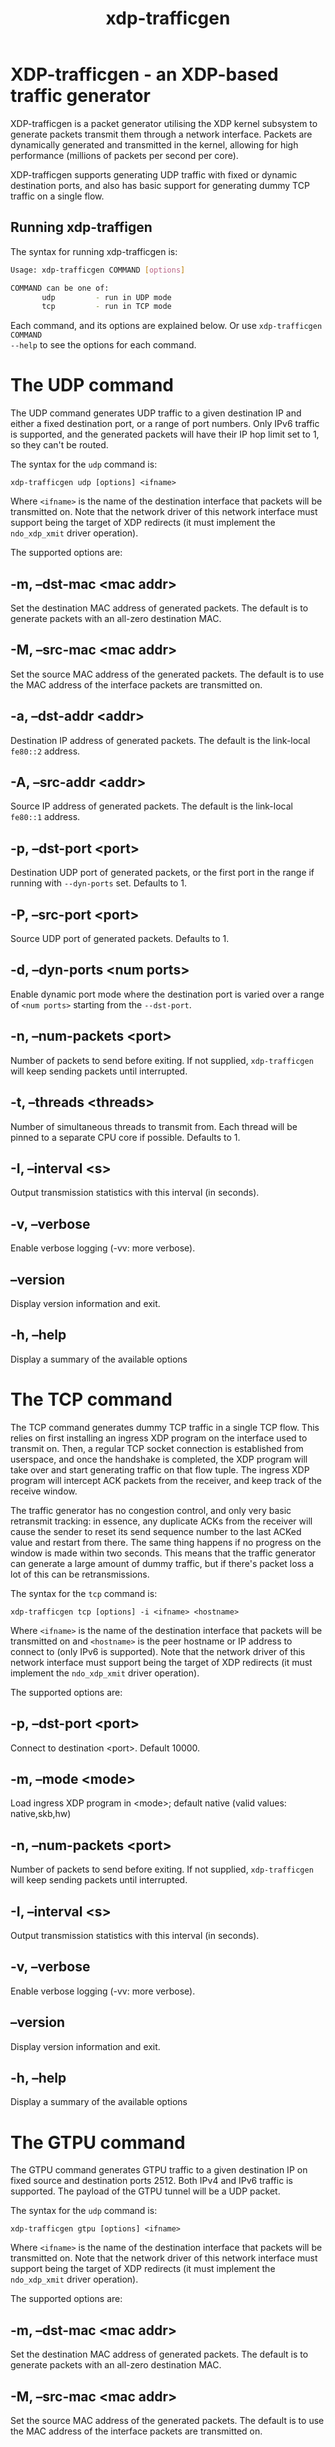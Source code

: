 #+EXPORT_FILE_NAME: xdp-trafficgen
#+TITLE: xdp-trafficgen
#+OPTIONS: ^:nil
#+MAN_CLASS_OPTIONS: :section-id "8\" \"DATE\" \"VERSION\" \"An XDP-based traffic generator"
# This file serves both as a README on github, and as the source for the man
# page; the latter through the org-mode man page export support.
# .
# To export the man page, simply use the org-mode exporter; (require 'ox-man) if
# it's not available. There's also a Makefile rule to export it.

* XDP-trafficgen - an XDP-based traffic generator

XDP-trafficgen is a packet generator utilising the XDP kernel subsystem to
generate packets transmit them through a network interface. Packets are
dynamically generated and transmitted in the kernel, allowing for high
performance (millions of packets per second per core).

XDP-trafficgen supports generating UDP traffic with fixed or dynamic destination
ports, and also has basic support for generating dummy TCP traffic on a single
flow.

** Running xdp-traffigen
The syntax for running xdp-trafficgen is:

#+begin_src sh
Usage: xdp-trafficgen COMMAND [options]

COMMAND can be one of:
       udp         - run in UDP mode
       tcp         - run in TCP mode
#+end_src

Each command, and its options are explained below. Or use =xdp-trafficgen COMMAND
--help= to see the options for each command.

* The UDP command
The UDP command generates UDP traffic to a given destination IP and either a
fixed destination port, or a range of port numbers. Only IPv6 traffic is
supported, and the generated packets will have their IP hop limit set to 1, so
they can't be routed.

The syntax for the =udp= command is:

=xdp-trafficgen udp [options] <ifname>=

Where =<ifname>= is the name of the destination interface that packets will be
transmitted on. Note that the network driver of this network interface must
support being the target of XDP redirects (it must implement the =ndo_xdp_xmit=
driver operation).

The supported options are:

** -m, --dst-mac <mac addr>
Set the destination MAC address of generated packets. The default is to generate
packets with an all-zero destination MAC.

** -M, --src-mac <mac addr>
Set the source MAC address of the generated packets. The default is to use the
MAC address of the interface packets are transmitted on.

** -a, --dst-addr <addr>
Destination IP address of generated packets. The default is the link-local
=fe80::2= address.

** -A, --src-addr <addr>
Source IP address of generated packets. The default is the link-local =fe80::1=
address.

** -p, --dst-port <port>
Destination UDP port of generated packets, or the first port in the range if
running with =--dyn-ports= set. Defaults to 1.

** -P, --src-port <port>
Source UDP port of generated packets. Defaults to 1.

** -d, --dyn-ports <num ports>
Enable dynamic port mode where the destination port is varied over a range of
=<num ports>= starting from the =--dst-port=.

** -n, --num-packets <port>
Number of packets to send before exiting. If not supplied, =xdp-trafficgen= will
keep sending packets until interrupted.

** -t, --threads <threads>
Number of simultaneous threads to transmit from. Each thread will be pinned to a
separate CPU core if possible. Defaults to 1.

** -I, --interval <s>
Output transmission statistics with this interval (in seconds).

** -v, --verbose
Enable verbose logging (-vv: more verbose).

** --version
Display version information and exit.

** -h, --help
Display a summary of the available options


* The TCP command
The TCP command generates dummy TCP traffic in a single TCP flow. This relies on
first installing an ingress XDP program on the interface used to transmit on.
Then, a regular TCP socket connection is established from userspace, and once
the handshake is completed, the XDP program will take over and start generating
traffic on that flow tuple. The ingress XDP program will intercept ACK packets
from the receiver, and keep track of the receive window.

The traffic generator has no congestion control, and only very basic retransmit
tracking: in essence, any duplicate ACKs from the receiver will cause the sender
to reset its send sequence number to the last ACKed value and restart from
there. The same thing happens if no progress on the window is made within two
seconds. This means that the traffic generator can generate a large amount of
dummy traffic, but if there's packet loss a lot of this can be retransmissions.

The syntax for the =tcp= command is:

=xdp-trafficgen tcp [options] -i <ifname> <hostname>=

Where =<ifname>= is the name of the destination interface that packets will be
transmitted on and =<hostname>= is the peer hostname or IP address to connect to
(only IPv6 is supported). Note that the network driver of this network interface
must support being the target of XDP redirects (it must implement the
=ndo_xdp_xmit= driver operation).

The supported options are:

** -p, --dst-port <port>
Connect to destination <port>. Default 10000.

** -m, --mode <mode>
Load ingress XDP program in <mode>; default native (valid values: native,skb,hw)

** -n, --num-packets <port>
Number of packets to send before exiting. If not supplied, =xdp-trafficgen= will
keep sending packets until interrupted.

** -I, --interval <s>
Output transmission statistics with this interval (in seconds).

** -v, --verbose
Enable verbose logging (-vv: more verbose).

** --version
Display version information and exit.

** -h, --help
Display a summary of the available options


* The GTPU command
The GTPU command generates GTPU traffic to a given destination IP on
fixed source and destination ports 2512. Both IPv4 and IPv6 traffic is
supported. The payload of the GTPU tunnel will be a UDP packet. 

The syntax for the =udp= command is:

=xdp-trafficgen gtpu [options] <ifname>=

Where =<ifname>= is the name of the destination interface that packets will be
transmitted on. Note that the network driver of this network interface must
support being the target of XDP redirects (it must implement the =ndo_xdp_xmit=
driver operation).

The supported options are:

** -m, --dst-mac <mac addr>
Set the destination MAC address of generated packets. The default is to generate
packets with an all-zero destination MAC.

** -M, --src-mac <mac addr>
Set the source MAC address of the generated packets. The default is to use the
MAC address of the interface packets are transmitted on.

** -a, --dst-addr <addr>
Destination IP address of generated packets. The default is the link-local
=fe80::2= address.

** -A, --src-addr <addr>
Source IP address of generated packets. The default is the link-local =fe80::1=
address.

** -d, --inner-dst-addr <addr>
Destination IP address of the inner IP packet (payload of the GTPU tunnel, i.e., UDP packet).
This is the IP address of the ultimate receiver of the data.

** -D, --inner-src-addr <addr>
Source IP address of the inner IP packet (payload of the GTPU tunnel i.e., UDP packet). 
This is the IP address of the original sender of the data.

** -p, --inner-dst-port <port>
Destination UDP port of generated packets. Defaults to 1.

** -P, --inner-src-port <port>
Source UDP port of generated packets. Defaults to 1.

** -e, --teid <teid>
Tunnel Endpoint Identifier.  This identifies the GTP tunnel. Default 2.

** -q, --qfi <qfi>
QoS Flow Identifier.  This identifies the QoS flow associated with the packets. Default 9.

** -n, --num-packets <port>
Number of packets to send before exiting. If not supplied, =xdp-trafficgen= will
keep sending packets until interrupted.

** -t, --threads <threads>
Number of simultaneous threads to transmit from. Each thread will be pinned to a
separate CPU core if possible. Defaults to 1.

** -I, --interval <s>
Output transmission statistics with this interval (in seconds).

** -v, --verbose
Enable verbose logging (-vv: more verbose).

** --version
Display version information and exit.

** -h, --help
Display a summary of the available options


* BUGS

Please report any bugs on Github: https://github.com/xdp-project/xdp-tools/issues

* AUTHOR

xdp-trafficgen and this man page were written by Toke Høiland-Jørgensen.
